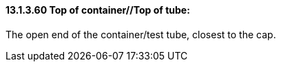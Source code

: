 ==== 13.1.3.60 Top of container//Top of tube: 

The open end of the container/test tube, closest to the cap.

